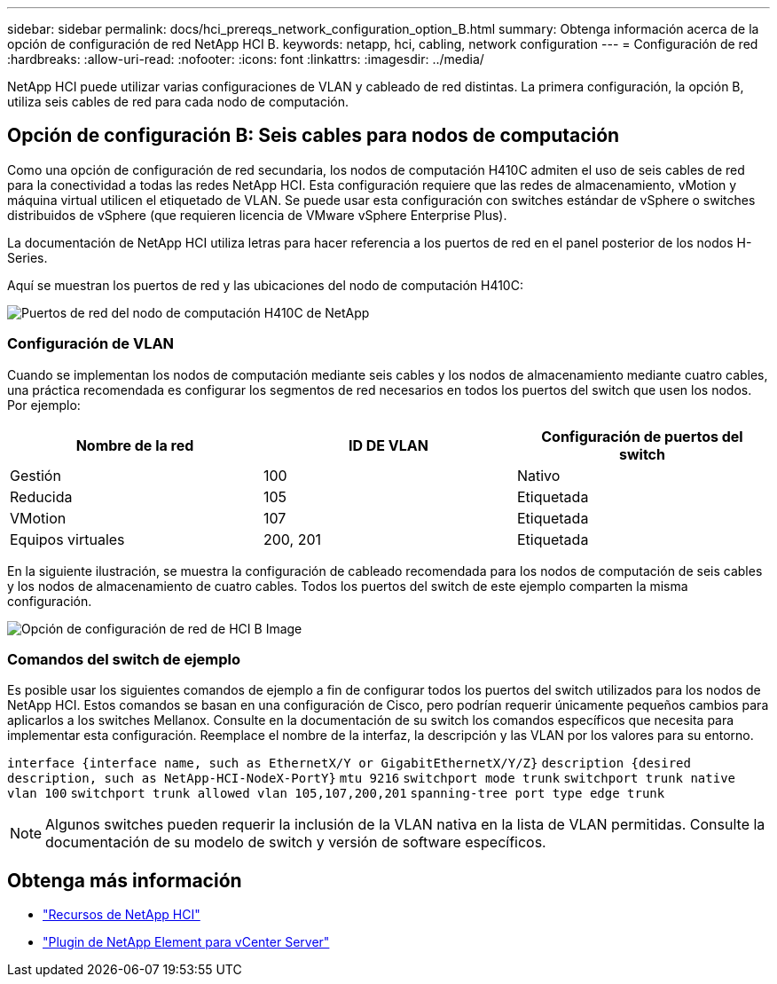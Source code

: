 ---
sidebar: sidebar 
permalink: docs/hci_prereqs_network_configuration_option_B.html 
summary: Obtenga información acerca de la opción de configuración de red NetApp HCI B. 
keywords: netapp, hci, cabling, network configuration 
---
= Configuración de red
:hardbreaks:
:allow-uri-read: 
:nofooter: 
:icons: font
:linkattrs: 
:imagesdir: ../media/


[role="lead"]
NetApp HCI puede utilizar varias configuraciones de VLAN y cableado de red distintas. La primera configuración, la opción B, utiliza seis cables de red para cada nodo de computación.



== Opción de configuración B: Seis cables para nodos de computación

Como una opción de configuración de red secundaria, los nodos de computación H410C admiten el uso de seis cables de red para la conectividad a todas las redes NetApp HCI. Esta configuración requiere que las redes de almacenamiento, vMotion y máquina virtual utilicen el etiquetado de VLAN. Se puede usar esta configuración con switches estándar de vSphere o switches distribuidos de vSphere (que requieren licencia de VMware vSphere Enterprise Plus).

La documentación de NetApp HCI utiliza letras para hacer referencia a los puertos de red en el panel posterior de los nodos H-Series.

Aquí se muestran los puertos de red y las ubicaciones del nodo de computación H410C:

[#H35700E_H410C]
image::HCI_ISI_compute_6cable.png[Puertos de red del nodo de computación H410C de NetApp]



=== Configuración de VLAN

Cuando se implementan los nodos de computación mediante seis cables y los nodos de almacenamiento mediante cuatro cables, una práctica recomendada es configurar los segmentos de red necesarios en todos los puertos del switch que usen los nodos. Por ejemplo:

|===
| Nombre de la red | ID DE VLAN | Configuración de puertos del switch 


| Gestión | 100 | Nativo 


| Reducida | 105 | Etiquetada 


| VMotion | 107 | Etiquetada 


| Equipos virtuales | 200, 201 | Etiquetada 
|===
En la siguiente ilustración, se muestra la configuración de cableado recomendada para los nodos de computación de seis cables y los nodos de almacenamiento de cuatro cables. Todos los puertos del switch de este ejemplo comparten la misma configuración.

image::hci_networking_config_scenario_2.png[Opción de configuración de red de HCI B Image]



=== Comandos del switch de ejemplo

Es posible usar los siguientes comandos de ejemplo a fin de configurar todos los puertos del switch utilizados para los nodos de NetApp HCI. Estos comandos se basan en una configuración de Cisco, pero podrían requerir únicamente pequeños cambios para aplicarlos a los switches Mellanox. Consulte en la documentación de su switch los comandos específicos que necesita para implementar esta configuración. Reemplace el nombre de la interfaz, la descripción y las VLAN por los valores para su entorno.

`interface {interface name, such as EthernetX/Y or GigabitEthernetX/Y/Z}`
`description {desired description, such as NetApp-HCI-NodeX-PortY}`
`mtu 9216`
`switchport mode trunk`
`switchport trunk native vlan 100`
`switchport trunk allowed vlan 105,107,200,201`
`spanning-tree port type edge trunk`


NOTE: Algunos switches pueden requerir la inclusión de la VLAN nativa en la lista de VLAN permitidas. Consulte la documentación de su modelo de switch y versión de software específicos.

[discrete]
== Obtenga más información

* https://www.netapp.com/hybrid-cloud/hci-documentation/["Recursos de NetApp HCI"^]
* https://docs.netapp.com/us-en/vcp/index.html["Plugin de NetApp Element para vCenter Server"^]

